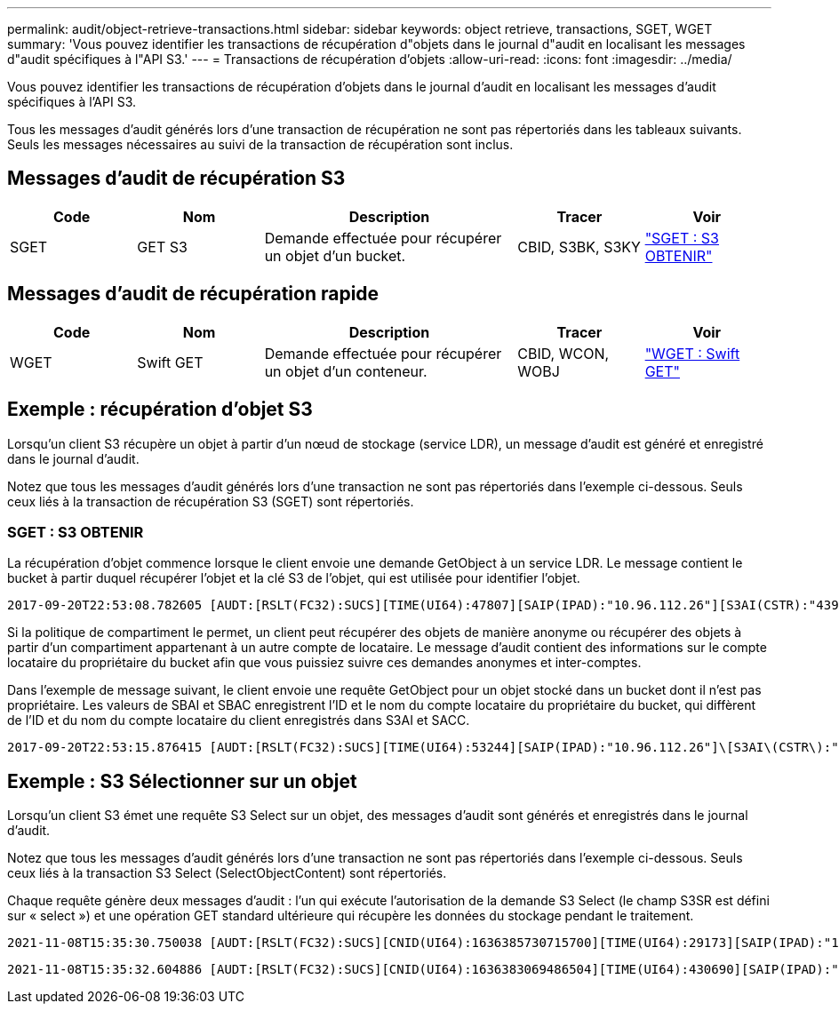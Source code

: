 ---
permalink: audit/object-retrieve-transactions.html 
sidebar: sidebar 
keywords: object retrieve, transactions, SGET, WGET 
summary: 'Vous pouvez identifier les transactions de récupération d"objets dans le journal d"audit en localisant les messages d"audit spécifiques à l"API S3.' 
---
= Transactions de récupération d'objets
:allow-uri-read: 
:icons: font
:imagesdir: ../media/


[role="lead"]
Vous pouvez identifier les transactions de récupération d'objets dans le journal d'audit en localisant les messages d'audit spécifiques à l'API S3.

Tous les messages d’audit générés lors d’une transaction de récupération ne sont pas répertoriés dans les tableaux suivants. Seuls les messages nécessaires au suivi de la transaction de récupération sont inclus.



== Messages d'audit de récupération S3

[cols="1a,1a,2a,1a,1a"]
|===
| Code | Nom | Description | Tracer | Voir 


 a| 
SGET
 a| 
GET S3
 a| 
Demande effectuée pour récupérer un objet d'un bucket.
 a| 
CBID, S3BK, S3KY
 a| 
link:sget-s3-get.html["SGET : S3 OBTENIR"]

|===


== Messages d'audit de récupération rapide

[cols="1a,1a,2a,1a,1a"]
|===
| Code | Nom | Description | Tracer | Voir 


 a| 
WGET
 a| 
Swift GET
 a| 
Demande effectuée pour récupérer un objet d'un conteneur.
 a| 
CBID, WCON, WOBJ
 a| 
link:wget-swift-get.html["WGET : Swift GET"]

|===


== Exemple : récupération d'objet S3

Lorsqu'un client S3 récupère un objet à partir d'un nœud de stockage (service LDR), un message d'audit est généré et enregistré dans le journal d'audit.

Notez que tous les messages d’audit générés lors d’une transaction ne sont pas répertoriés dans l’exemple ci-dessous.  Seuls ceux liés à la transaction de récupération S3 (SGET) sont répertoriés.



=== SGET : S3 OBTENIR

La récupération d’objet commence lorsque le client envoie une demande GetObject à un service LDR.  Le message contient le bucket à partir duquel récupérer l'objet et la clé S3 de l'objet, qui est utilisée pour identifier l'objet.

[listing, subs="specialcharacters,quotes"]
----
2017-09-20T22:53:08.782605 [AUDT:[RSLT(FC32):SUCS][TIME(UI64):47807][SAIP(IPAD):"10.96.112.26"][S3AI(CSTR):"43979298178977966408"][SACC(CSTR):"s3-account-a"][S3AK(CSTR):"SGKHt7GzEcu0yXhFhT_rL5mep4nJt1w75GBh-O_FEw=="][SUSR(CSTR):"urn:sgws:identity::43979298178977966408:root"][SBAI(CSTR):"43979298178977966408"][SBAC(CSTR):"s3-account-a"]\[S3BK\(CSTR\):"bucket-anonymous"\]\[S3KY\(CSTR\):"Hello.txt"\][CBID(UI64):0x83D70C6F1F662B02][CSIZ(UI64):12][AVER(UI32):10][ATIM(UI64):1505947988782605]\[ATYP\(FC32\):SGET\][ANID(UI32):12272050][AMID(FC32):S3RQ][ATID(UI64):17742374343649889669]]
----
Si la politique de compartiment le permet, un client peut récupérer des objets de manière anonyme ou récupérer des objets à partir d'un compartiment appartenant à un autre compte de locataire.  Le message d'audit contient des informations sur le compte locataire du propriétaire du bucket afin que vous puissiez suivre ces demandes anonymes et inter-comptes.

Dans l'exemple de message suivant, le client envoie une requête GetObject pour un objet stocké dans un bucket dont il n'est pas propriétaire.  Les valeurs de SBAI et SBAC enregistrent l'ID et le nom du compte locataire du propriétaire du bucket, qui diffèrent de l'ID et du nom du compte locataire du client enregistrés dans S3AI et SACC.

[listing, subs="specialcharacters,quotes"]
----
2017-09-20T22:53:15.876415 [AUDT:[RSLT(FC32):SUCS][TIME(UI64):53244][SAIP(IPAD):"10.96.112.26"]\[S3AI\(CSTR\):"17915054115450519830"\]\[SACC\(CSTR\):"s3-account-b"\][S3AK(CSTR):"SGKHpoblWlP_kBkqSCbTi754Ls8lBUog67I2LlSiUg=="][SUSR(CSTR):"urn:sgws:identity::17915054115450519830:root"]\[SBAI\(CSTR\):"43979298178977966408"\]\[SBAC\(CSTR\):"s3-account-a"\][S3BK(CSTR):"bucket-anonymous"][S3KY(CSTR):"Hello.txt"][CBID(UI64):0x83D70C6F1F662B02][CSIZ(UI64):12][AVER(UI32):10][ATIM(UI64):1505947995876415][ATYP(FC32):SGET][ANID(UI32):12272050][AMID(FC32):S3RQ][ATID(UI64):6888780247515624902]]
----


== Exemple : S3 Sélectionner sur un objet

Lorsqu'un client S3 émet une requête S3 Select sur un objet, des messages d'audit sont générés et enregistrés dans le journal d'audit.

Notez que tous les messages d’audit générés lors d’une transaction ne sont pas répertoriés dans l’exemple ci-dessous.  Seuls ceux liés à la transaction S3 Select (SelectObjectContent) sont répertoriés.

Chaque requête génère deux messages d'audit : l'un qui exécute l'autorisation de la demande S3 Select (le champ S3SR est défini sur « select ») et une opération GET standard ultérieure qui récupère les données du stockage pendant le traitement.

[listing, subs="specialcharacters,quotes"]
----
2021-11-08T15:35:30.750038 [AUDT:[RSLT(FC32):SUCS][CNID(UI64):1636385730715700][TIME(UI64):29173][SAIP(IPAD):"192.168.7.44"][S3AI(CSTR):"63147909414576125820"][SACC(CSTR):"Tenant1636027116"][S3AK(CSTR):"AUFD1XNVZ905F3TW7KSU"][SUSR(CSTR):"urn:sgws:identity::63147909414576125820:root"][SBAI(CSTR):"63147909414576125820"][SBAC(CSTR):"Tenant1636027116"][S3BK(CSTR):"619c0755-9e38-42e0-a614-05064f74126d"][S3KY(CSTR):"SUB-EST2020_ALL.csv"][CBID(UI64):0x0496F0408A721171][UUID(CSTR):"D64B1A4A-9F01-4EE7-B133-08842A099628"][CSIZ(UI64):0][S3SR(CSTR):"select"][AVER(UI32):10][ATIM(UI64):1636385730750038][ATYP(FC32):SPOS][ANID(UI32):12601166][AMID(FC32):S3RQ][ATID(UI64):1363009709396895985]]
----
[listing, subs="specialcharacters,quotes"]
----
2021-11-08T15:35:32.604886 [AUDT:[RSLT(FC32):SUCS][CNID(UI64):1636383069486504][TIME(UI64):430690][SAIP(IPAD):"192.168.7.44"][HTRH(CSTR):"{\"x-forwarded-for\":\"unix:\"}"][S3AI(CSTR):"63147909414576125820"][SACC(CSTR):"Tenant1636027116"][S3AK(CSTR):"AUFD1XNVZ905F3TW7KSU"][SUSR(CSTR):"urn:sgws:identity::63147909414576125820:root"][SBAI(CSTR):"63147909414576125820"][SBAC(CSTR):"Tenant1636027116"][S3BK(CSTR):"619c0755-9e38-42e0-a614-05064f74126d"][S3KY(CSTR):"SUB-EST2020_ALL.csv"][CBID(UI64):0x0496F0408A721171][UUID(CSTR):"D64B1A4A-9F01-4EE7-B133-08842A099628"][CSIZ(UI64):10185581][MTME(UI64):1636380348695262][AVER(UI32):10][ATIM(UI64):1636385732604886][ATYP(FC32):SGET][ANID(UI32):12733063][AMID(FC32):S3RQ][ATID(UI64):16562288121152341130]]
----